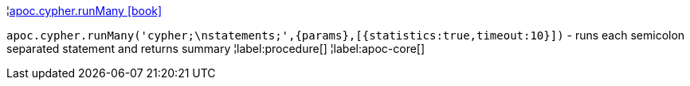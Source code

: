 ¦xref::overview/apoc.cypher/apoc.cypher.runMany.adoc[apoc.cypher.runMany icon:book[]] +

`apoc.cypher.runMany('cypher;\nstatements;',\{params},[{statistics:true,timeout:10}])` - runs each semicolon separated statement and returns summary
¦label:procedure[]
¦label:apoc-core[]
